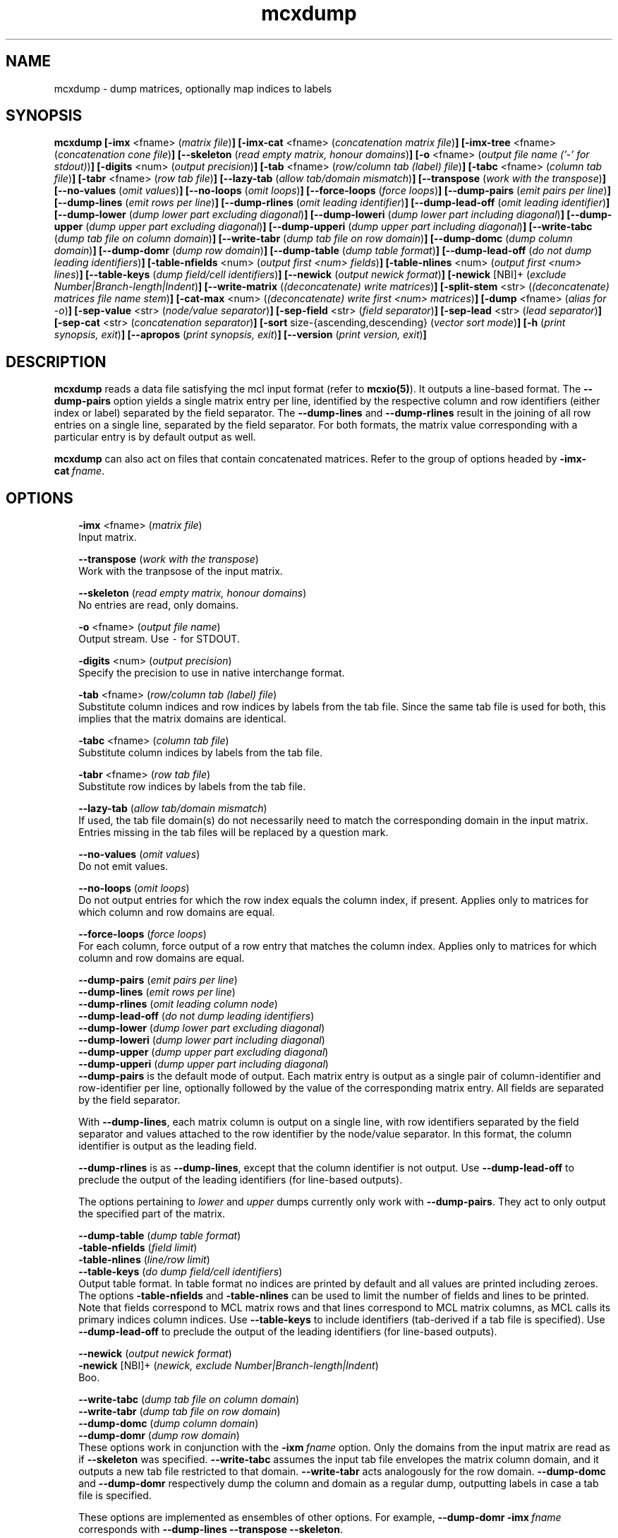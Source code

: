 .\" Copyright (c) 2008 Stijn van Dongen
.TH "mcxdump" 1 "5 Jun 2008" "mcxdump 1\&.007-grumpy-gryphon, 08-157" "USER COMMANDS "
.po 2m
.de ZI
.\" Zoem Indent/Itemize macro I.
.br
'in +\\$1
.nr xa 0
.nr xa -\\$1
.nr xb \\$1
.nr xb -\\w'\\$2'
\h'|\\n(xau'\\$2\h'\\n(xbu'\\
..
.de ZJ
.br
.\" Zoem Indent/Itemize macro II.
'in +\\$1
'in +\\$2
.nr xa 0
.nr xa -\\$2
.nr xa -\\w'\\$3'
.nr xb \\$2
\h'|\\n(xau'\\$3\h'\\n(xbu'\\
..
.if n .ll -2m
.am SH
.ie n .in 4m
.el .in 8m
..
.SH NAME
mcxdump \- dump matrices, optionally map indices to labels
.SH SYNOPSIS

\fBmcxdump\fP
\fB[-imx\fP <fname> (\fImatrix file\fP)\fB]\fP
\fB[-imx-cat\fP <fname> (\fIconcatenation matrix file\fP)\fB]\fP
\fB[-imx-tree\fP <fname> (\fIconcatenation cone file\fP)\fB]\fP
\fB[--skeleton\fP (\fIread empty matrix, honour domains\fP)\fB]\fP
\fB[-o\fP <fname> (\fIoutput file name (\&'-\&' for stdout)\fP)\fB]\fP
\fB[-digits\fP <num> (\fIoutput precision\fP)\fB]\fP
\fB[-tab\fP <fname> (\fIrow/column tab (label) file\fP)\fB]\fP
\fB[-tabc\fP <fname> (\fIcolumn tab file\fP)\fB]\fP
\fB[-tabr\fP <fname> (\fIrow tab file\fP)\fB]\fP
\fB[--lazy-tab\fP (\fIallow tab/domain mismatch\fP)\fB]\fP
\fB[--transpose\fP (\fIwork with the transpose\fP)\fB]\fP
\fB[--no-values\fP (\fIomit values\fP)\fB]\fP
\fB[--no-loops\fP (\fIomit loops\fP)\fB]\fP
\fB[--force-loops\fP (\fIforce loops\fP)\fB]\fP
\fB[--dump-pairs\fP (\fIemit pairs per line\fP)\fB]\fP
\fB[--dump-lines\fP (\fIemit rows per line\fP)\fB]\fP
\fB[--dump-rlines\fP (\fIomit leading identifier\fP)\fB]\fP
\fB[--dump-lead-off\fP (\fIomit leading identifier\fP)\fB]\fP
\fB[--dump-lower\fP (\fIdump lower part excluding diagonal\fP)\fB]\fP
\fB[--dump-loweri\fP (\fIdump lower part including diagonal\fP)\fB]\fP
\fB[--dump-upper\fP (\fIdump upper part excluding diagonal\fP)\fB]\fP
\fB[--dump-upperi\fP (\fIdump upper part including diagonal\fP)\fB]\fP
\fB[--write-tabc\fP (\fIdump tab file on column domain\fP)\fB]\fP
\fB[--write-tabr\fP (\fIdump tab file on row domain\fP)\fB]\fP
\fB[--dump-domc\fP (\fIdump column domain\fP)\fB]\fP
\fB[--dump-domr\fP (\fIdump row domain\fP)\fB]\fP
\fB[--dump-table\fP (\fIdump table format\fP)\fB]\fP
\fB[--dump-lead-off\fP (\fIdo not dump leading identifiers\fP)\fB]\fP
\fB[-table-nfields\fP <num> (\fIoutput first <num> fields\fP)\fB]\fP
\fB[-table-nlines\fP <num> (\fIoutput first <num> lines\fP)\fB]\fP
\fB[--table-keys\fP (\fIdump field/cell identifiers\fP)\fB]\fP
\fB[--newick\fP (\fIoutput newick format\fP)\fB]\fP
\fB[-newick\fP [NBI]+ (\fIexclude Number|Branch-length|Indent\fP)\fB]\fP
\fB[--write-matrix\fP (\fI(deconcatenate) write matrices\fP)\fB]\fP
\fB[-split-stem\fP <str> (\fI(deconcatenate) matrices file name stem\fP)\fB]\fP
\fB[-cat-max\fP <num> (\fI(deconcatenate) write first <num> matrices\fP)\fB]\fP
\fB[-dump\fP <fname> (\fIalias for -o\fP)\fB]\fP
\fB[-sep-value\fP <str> (\fInode/value separator\fP)\fB]\fP
\fB[-sep-field\fP <str> (\fIfield separator\fP)\fB]\fP
\fB[-sep-lead\fP <str> (\fIlead separator\fP)\fB]\fP
\fB[-sep-cat\fP <str> (\fIconcatenation separator\fP)\fB]\fP
\fB[-sort\fP size-{ascending,descending} (\fIvector sort mode\fP)\fB]\fP
\fB[-h\fP (\fIprint synopsis, exit\fP)\fB]\fP
\fB[--apropos\fP (\fIprint synopsis, exit\fP)\fB]\fP
\fB[--version\fP (\fIprint version, exit\fP)\fB]\fP
.SH DESCRIPTION

\fBmcxdump\fP reads a data file satisfying the mcl input format
(refer to \fBmcxio(5)\fP)\&. It outputs a line-based format\&. The
\fB--dump-pairs\fP option yields a single matrix entry per line,
identified by the respective column and row identifiers (either index or
label) separated by the field separator\&.
The \fB--dump-lines\fP and \fB--dump-rlines\fP result in the
joining of all row entries on a single line, separated by the field
separator\&. For both formats, the matrix value corresponding with
a particular entry is by default output as well\&.

\fBmcxdump\fP can also act on files that contain concatenated
matrices\&. Refer to the group of options headed by
\fB-imx-cat\fP\ \&\fIfname\fP\&.
.SH OPTIONS

.ZI 3m "\fB-imx\fP <fname> (\fImatrix file\fP)"
\&
.br
Input matrix\&.
.in -3m

.ZI 3m "\fB--transpose\fP (\fIwork with the transpose\fP)"
\&
.br
Work with the tranpsose of the input matrix\&.
.in -3m

.ZI 3m "\fB--skeleton\fP (\fIread empty matrix, honour domains\fP)"
\&
.br
No entries are read, only domains\&.
.in -3m

.ZI 3m "\fB-o\fP <fname> (\fIoutput file name\fP)"
\&
.br
Output stream\&. Use \fC-\fP for STDOUT\&.
.in -3m

.ZI 3m "\fB-digits\fP <num> (\fIoutput precision\fP)"
\&
.br
Specify the precision to use in native interchange format\&.
.in -3m

.ZI 3m "\fB-tab\fP <fname> (\fIrow/column tab (label) file\fP)"
\&
.br
Substitute column indices and row indices by labels from the tab file\&.
Since the same tab file is used for both, this implies that the matrix
domains are identical\&.
.in -3m

.ZI 3m "\fB-tabc\fP <fname> (\fIcolumn tab file\fP)"
\&
.br
Substitute column indices by labels from the tab file\&.
.in -3m

.ZI 3m "\fB-tabr\fP <fname> (\fIrow tab file\fP)"
\&
.br
Substitute row indices by labels from the tab file\&.
.in -3m

.ZI 3m "\fB--lazy-tab\fP (\fIallow tab/domain mismatch\fP)"
\&
.br
If used, the tab file domain(s) do not necessarily need to match
the corresponding domain in the input matrix\&. Entries missing in
the tab files will be replaced by a question mark\&.
.in -3m

.ZI 3m "\fB--no-values\fP (\fIomit values\fP)"
\&
.br
Do not emit values\&.
.in -3m

.ZI 3m "\fB--no-loops\fP (\fIomit loops\fP)"
\&
.br
Do not output entries for which the row index equals the column index,
if present\&.
Applies only to matrices for which column and row domains are equal\&.
.in -3m

.ZI 3m "\fB--force-loops\fP (\fIforce loops\fP)"
\&
.br
For each column, force output of a row entry that matches the
column index\&.
Applies only to matrices for which column and row domains are equal\&.
.in -3m

.ZI 3m "\fB--dump-pairs\fP (\fIemit pairs per line\fP)"
\&
'in -3m
.ZI 3m "\fB--dump-lines\fP (\fIemit rows per line\fP)"
\&
'in -3m
.ZI 3m "\fB--dump-rlines\fP (\fIomit leading column node\fP)"
\&
'in -3m
.ZI 3m "\fB--dump-lead-off\fP (\fIdo not dump leading identifiers\fP)"
\&
'in -3m
.ZI 3m "\fB--dump-lower\fP (\fIdump lower part excluding diagonal\fP)"
\&
'in -3m
.ZI 3m "\fB--dump-loweri\fP (\fIdump lower part including diagonal\fP)"
\&
'in -3m
.ZI 3m "\fB--dump-upper\fP (\fIdump upper part excluding diagonal\fP)"
\&
'in -3m
.ZI 3m "\fB--dump-upperi\fP (\fIdump upper part including diagonal\fP)"
\&
'in -3m
'in +3m
\&
.br
\fB--dump-pairs\fP is the default mode of output\&. Each matrix entry
is output as a single pair of column-identifier and row-identifier per line,
optionally followed by the value of the corresponding matrix entry\&.
All fields are separated by the field separator\&.

With \fB--dump-lines\fP, each matrix column is output on a
single line, with row identifiers separated by the field separator
and values attached to the row identifier by the node/value separator\&.
In this format, the column identifier is output as the leading field\&.

\fB--dump-rlines\fP is as \fB--dump-lines\fP,
except that the column identifier is not output\&.
Use \fB--dump-lead-off\fP to preclude the output of the leading
identifiers (for line-based outputs)\&.

The options pertaining to \fIlower\fP and \fIupper\fP dumps currently
only work with \fB--dump-pairs\fP\&. They act to only output
the specified part of the matrix\&.
.in -3m

.ZI 3m "\fB--dump-table\fP (\fIdump table format\fP)"
\&
'in -3m
.ZI 3m "\fB-table-nfields\fP (\fIfield limit\fP)"
\&
'in -3m
.ZI 3m "\fB-table-nlines\fP (\fIline/row limit\fP)"
\&
'in -3m
.ZI 3m "\fB--table-keys\fP (\fIdo dump field/cell identifiers\fP)"
\&
'in -3m
'in +3m
\&
.br
Output table format\&. In table format no indices are printed by default
and all values
are printed including zeroes\&. The options \fB-table-nfields\fP and \fB-table-nlines\fP
can be used to limit
the number of fields and lines to be printed\&. Note that fields correspond
to MCL matrix rows and that lines correspond to MCL matrix columns, as MCL
calls its primary indices column indices\&.
Use \fB--table-keys\fP to include identifiers (tab-derived if a tab file is specified)\&.
Use \fB--dump-lead-off\fP to preclude the output of the leading
identifiers (for line-based outputs)\&.
.in -3m

.ZI 3m "\fB--newick\fP (\fIoutput newick format\fP)"
\&
'in -3m
.ZI 3m "\fB-newick\fP [NBI]+ (\fInewick, exclude Number|Branch-length|Indent\fP)"
\&
'in -3m
'in +3m
\&
.br
Boo\&.
.in -3m

.ZI 3m "\fB--write-tabc\fP (\fIdump tab file on column domain\fP)"
\&
'in -3m
.ZI 3m "\fB--write-tabr\fP (\fIdump tab file on row domain\fP)"
\&
'in -3m
.ZI 3m "\fB--dump-domc\fP (\fIdump column domain\fP)"
\&
'in -3m
.ZI 3m "\fB--dump-domr\fP (\fIdump row domain\fP)"
\&
'in -3m
'in +3m
\&
.br
These options work in conjunction with the \fB-ixm\fP\ \&\fIfname\fP option\&.
Only the domains from the input matrix are read as if \fB--skeleton\fP
was specified\&.
\fB--write-tabc\fP assumes the input tab file envelopes the matrix column
domain, and it outputs a new tab file restricted to that domain\&.
\fB--write-tabr\fP acts analogously for the row domain\&.
\fB--dump-domc\fP and \fB--dump-domr\fP respectively dump the column
and domain as a regular dump, outputting labels in case a tab file is
specified\&.

These options are implemented as ensembles of other options\&.
For example, \fB--dump-domr\fP \fB-imx\fP\ \&\fIfname\fP corresponds with
\fB--dump-lines\fP \fB--transpose\fP \fB--skeleton\fP\&.
.in -3m

.ZI 3m "\fB--write-tabr\fP (\fIdump tab file on row domain\fP)"
\&
.br
This will only infer the domains from the input matrix\&. It assumes
the input tab file envelopes the matrix row domain, and it outputs
a new tab file restricted to that domain\&.
.in -3m

.ZI 3m "\fB-imx-cat\fP <fname> (\fIconcatenation matrix file\fP)"
\&
'in -3m
.ZI 3m "\fB-imx-tree\fP <fname> (\fIconcatenation cone file\fP)"
\&
'in -3m
.ZI 3m "\fB--write-matrix\fP (\fI(deconcatenate) write matrices\fP)"
\&
'in -3m
.ZI 3m "\fB-split-stem\fP <str> (\fI(deconcatenate) matrices file name stem\fP)"
\&
'in -3m
.ZI 3m "\fB-cat-max\fP <num> (\fI(deconcatenate) write first <num> matrices\fP)"
\&
'in -3m
'in +3m
\&
.br
\fB-imx-cat\fP is like \fB-imx\fP except that the input is assumed to
contain multiple concatenated matrices\&.
The matrices are dumped separated by the
\fIcat separator\fP (cf\&. \fB-sep-cat\fP)\&.
Alternatively, the matrices can be written to different files
using the \fB-split-stem\fP option\&.
In this case it is possible to output each matrix in native format
rather than as a dump by specifying \fB--write-matrix\fP\&.
This makes mcxdump effectively act as a deconcatenator\&.
In all cases (respectively dumping and writing matrices
to either the same stream or multiple files) the number of
matrices to be dumped can be limited with \fB-cat-max\fP\&.

\fB-imx-tree\fP is like \fB-imx-cat\fP except that the input
is assumed to be in cone format (the format output by \fBmclcm\fP)\&.
This format encodes a tree as a concatenation of matrices with
nested domains\&. \fBmcxdump\fP will project all levels of this tree
so that all row domains are the same as the bottom row domain\&.
This implies that a set of nested clusterings (on different node
sets, as the set of clusters of a given level is the node set
of the next level) is transformed
into a set of flattened clusterings, all on the same node set\&.
If you do not want this to happen, simply use \fB-imx-cat\fP\&.
.in -3m

.ZI 3m "\fB-sep-value\fP <str> (\fInode/value separator\fP)"
\&
.br
Set the node/value separator for line based row ensemble output\&.
.in -3m

.ZI 3m "\fB-sep-field\fP <str> (\fIfield separator\fP)"
\&
.br
Set the field separator for different row indices in a given column\&.
.in -3m

.ZI 3m "\fB-sep-lead\fP <str> (\fIlead separator\fP)"
\&
.br
Set the lead separator\&. In the \fB--dump-lines\fP format it
separates the leading column index from the following ensembl of
row indices\&. It can be useful to make this different from the
field separator\&. One can for example grep for columns that have
more than one entry in a matrix mapping nodes to clusters\&. This
will find nodes in overlap\&.
.in -3m

.ZI 3m "\fB-sep-cat\fP <str> (\fIconcatenation separator\fP)"
\&
.br
Set the separator that is used between matrix dumps when a concatenation of
matrices is dumped\&.
.in -3m

.ZI 3m "\fB-sort\fP size-{ascending,descending} (\fIconcatenation separator\fP)"
\&
.br
Reorder the matrix columns prior to dumping, based on the number of
nonzero entries in each column\&.
Do not use this in conjunction with a tab file for the column domain\&.
.in -3m
.SH AUTHOR

Stijn van Dongen\&.
.SH SEE ALSO
\fBmcxload(1)\fP,
\fBmcl(1)\fP,
\fBmclfaq(7)\fP,
and \fBmclfamily(7)\fP for an overview of all the documentation
and the utilities in the mcl family\&.
